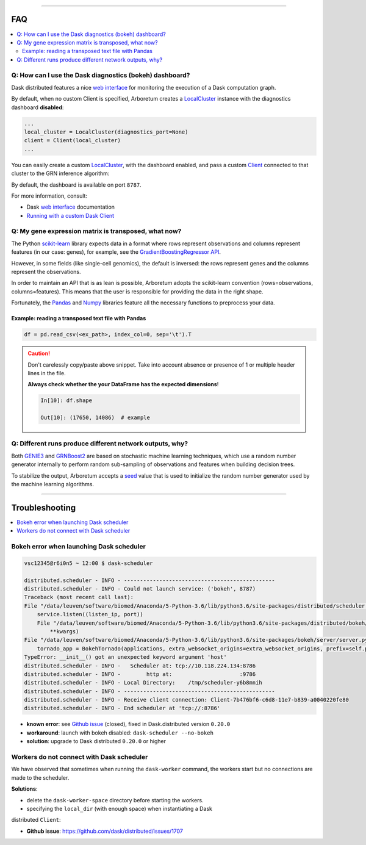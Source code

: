 .. _`Running with a custom Dask Client`: index.html#running-with-a-custom-dask-client
.. _localcluster: http://distributed.readthedocs.io/en/latest/local-cluster.html?highlight=localcluster#distributed.deploy.local.LocalCluster
.. _client: http://distributed.readthedocs.io/en/latest/client.html
.. _`web interface`: http://distributed.readthedocs.io/en/latest/web.html
.. _`GradientBoostingRegressor API`: http://scikit-learn.org/stable/modules/generated/sklearn.ensemble.GradientBoostingRegressor.html#sklearn.ensemble.GradientBoostingRegressor.fit
.. _`scikit-learn`: http://scikit-learn.org
.. _pandas: https://pandas.pydata.org/
.. _numpy: http://www.numpy.org/

----

FAQ
===

.. contents::
    :local:

Q: How can I use the Dask diagnostics (bokeh) dashboard?
--------------------------------------------------------

Dask distributed features a nice `web interface`_ for monitoring the execution
of a Dask computation graph.

.. image:: https://github.com/tmoerman/arboretum/blob/master/img/daskboard.gif?raw=true
    :alt: Dask diagnostics dashboard

By default, when no custom Client is specified, Arboretum creates a LocalCluster_
instance with the diagnostics dashboard **disabled**:

.. code-block:: python

    ...
    local_cluster = LocalCluster(diagnostics_port=None)
    client = Client(local_cluster)
    ...

You can easily create a custom LocalCluster_, with the dashboard enabled, and
pass a custom Client_ connected to that cluster to the GRN inference algorithm:

.. code-block:: python
    :emphasize-lines: 1, 8

    local_cluster = LocalCluster()  # diagnostics dashboard is enabled
    custom_client = Client(local_cluster)

    ...

    network = grnboost2(expression_data=ex_matrix,
                        tf_names=tf_names,
                        client=custom_client)  # specify the custom client

By default, the dashboard is available on port ``8787``.

For more information, consult:

* Dask `web interface`_ documentation
* `Running with a custom Dask Client`_

Q: My gene expression matrix is transposed, what now?
-----------------------------------------------------

The Python `scikit-learn`_ library expects data in a format where rows represent
observations and columns represent features (in our case: genes), for example, see the
`GradientBoostingRegressor API`_.

However, in some fields (like single-cell genomics), the default is inversed: the rows represent
genes and the columns represent the observations.

In order to maintain an API that is as lean is possible, Arboretum adopts
the scikit-learn convention (rows=observations, columns=features). This means that
the user is responsible for providing the data in the right shape.

Fortunately, the Pandas_ and Numpy_ libraries feature all the necessary functions
to preprocess your data.

Example: reading a transposed text file with Pandas
~~~~~~~~~~~~~~~~~~~~~~~~~~~~~~~~~~~~~~~~~~~~~~~~~~~

.. code-block:: python

    df = pd.read_csv(<ex_path>, index_col=0, sep='\t').T

.. caution::

    Don't carelessly copy/paste above snippet. Take into account absence or presence
    of 1 or multiple header lines in the file.

    **Always check whether the your DataFrame has the expected dimensions**!

    .. code-block:: python

        In[10]: df.shape

        Out[10]: (17650, 14086)  # example



Q: Different runs produce different network outputs, why?
---------------------------------------------------------

.. _GRNBoost2: algorithms.html#grnboost2
.. _GENIE3: algorithms.html#id1
.. _seed: https://docs.scipy.org/doc/numpy/reference/generated/numpy.random.RandomState.html

Both GENIE3_ and GRNBoost2_ are based on stochastic machine learning techniques,
which use a random number generator internally to perform random sub-sampling of
observations and features when building decision trees.

To stabilize the output, Arboretum accepts a seed_ value that is used to initialize
the random number generator used by the machine learning algorithms.

.. code-block:: python
    :emphasize-lines: 3

    network_df = grnboost2(expression_data=ex_matrix,
                           tf_names=tf_names,
                           seed=777)

----

Troubleshooting
===============

.. contents::
    :local:

Bokeh error when launching Dask scheduler
-----------------------------------------

.. _`Github issue`: https://github.com/dask/distributed/issues/1515

.. code-block:: bash

    vsc12345@r6i0n5 ~ 12:00 $ dask-scheduler

    distributed.scheduler - INFO - -----------------------------------------------
    distributed.scheduler - INFO - Could not launch service: ('bokeh', 8787)
    Traceback (most recent call last):
    File "/data/leuven/software/biomed/Anaconda/5-Python-3.6/lib/python3.6/site-packages/distributed/scheduler.py", line 430, in start_services
        service.listen((listen_ip, port))
        File "/data/leuven/software/biomed/Anaconda/5-Python-3.6/lib/python3.6/site-packages/distributed/bokeh/core.py", line 31, in listen
            **kwargs)
    File "/data/leuven/software/biomed/Anaconda/5-Python-3.6/lib/python3.6/site-packages/bokeh/server/server.py", line 371, in __init__
        tornado_app = BokehTornado(applications, extra_websocket_origins=extra_websocket_origins, prefix=self.prefix, **kwargs)
    TypeError: __init__() got an unexpected keyword argument 'host'
    distributed.scheduler - INFO -   Scheduler at: tcp://10.118.224.134:8786
    distributed.scheduler - INFO -        http at:                     :9786
    distributed.scheduler - INFO - Local Directory:    /tmp/scheduler-y6b8mnih
    distributed.scheduler - INFO - -----------------------------------------------
    distributed.scheduler - INFO - Receive client connection: Client-7b476bf6-c6d8-11e7-b839-a0040220fe80
    distributed.scheduler - INFO - End scheduler at 'tcp://:8786'

* **known error**: see `Github issue`_ (closed), fixed in Dask.distributed version ``0.20.0``
* **workaround**: launch with bokeh disabled: ``dask-scheduler --no-bokeh``
* **solution**: upgrade to Dask distributed ``0.20.0`` or higher

Workers do not connect with Dask scheduler
------------------------------------------

We have observed that sometimes when running the ``dask-worker`` command, the
workers start but no connections are made to the scheduler.

**Solutions**:

* delete the ``dask-worker-space`` directory before starting the workers.
* specifying the ``local_dir`` (with enough space) when instantiating a Dask
distributed ``Client``:

.. code-block:: python3
    :emphasize-lines: 2,3

    >>> from dask.distributed import Client, LocalCluster
    >>> worker_kwargs = {'local_dir': '/tmp'}
    >>> cluster = LocalCluster(**worker_kwargs)
    >>> client = Client(cluster)
    >>> client

    <Client: scheduler='tcp://127.0.0.1:41803' processes=28 cores=28>

* **Github issue**: https://github.com/dask/distributed/issues/1707
